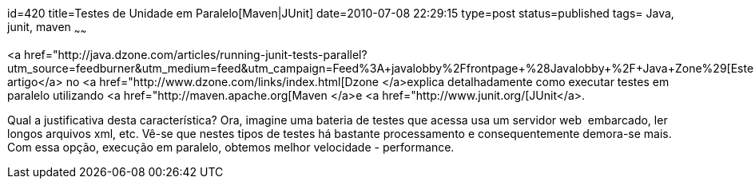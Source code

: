 id=420
title=Testes de Unidade em Paralelo[Maven|JUnit] 
date=2010-07-08 22:29:15
type=post
status=published
tags= Java, junit, maven
~~~~~~


<a href="http://java.dzone.com/articles/running-junit-tests-parallel?utm_source=feedburner&utm_medium=feed&utm_campaign=Feed%3A+javalobby%2Ffrontpage+%28Javalobby+%2F+Java+Zone%29[Este artigo</a> no <a href="http://www.dzone.com/links/index.html[Dzone </a>explica detalhadamente como executar testes em paralelo utilizando <a href="http://maven.apache.org[Maven </a>e <a href="http://www.junit.org/[JUnit</a>.

Qual a justificativa desta característica? Ora, imagine uma bateria de testes que acessa usa um servidor web  embarcado, ler longos arquivos xml, etc. Vê-se que nestes tipos de testes há bastante processamento e consequentemente demora-se mais. Com essa opção, execução em paralelo, obtemos melhor velocidade - performance.

